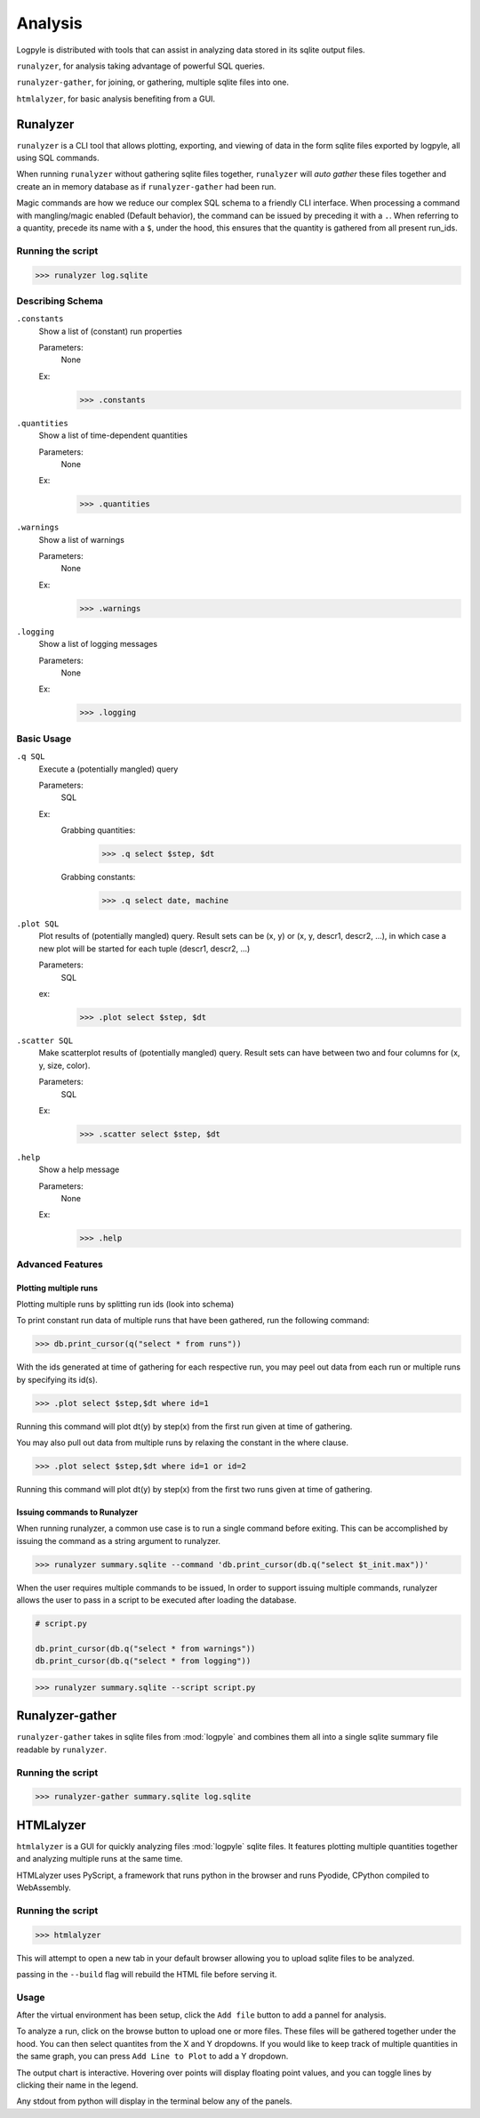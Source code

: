 ========
Analysis
========
Logpyle is distributed with tools that can assist in analyzing
data stored in its sqlite output files.


``runalyzer``, for analysis taking advantage of powerful SQL queries.

``runalyzer-gather``, for joining, or gathering, multiple sqlite
files into one.

``htmlalyzer``, for basic analysis benefiting from a GUI.



Runalyzer
=========
``runalyzer`` is a CLI tool that allows plotting, exporting, and viewing of
data in the form sqlite files exported by logpyle, all using SQL commands.

When running ``runalyzer`` without gathering sqlite files together,
``runalyzer`` will `auto gather` these files together and create an
in memory database as if ``runalyzer-gather`` had been run.


Magic commands are how we reduce our complex SQL schema to a friendly CLI
interface. When processing a command with mangling/magic enabled (Default
behavior), the command can be issued by preceding it with a ``.``. When referring
to a quantity, precede its name with a ``$``, under the hood, this ensures that
the quantity is gathered from all present run_ids.





Running the script
------------------
>>> runalyzer log.sqlite

Describing Schema
-----------------

``.constants``
    Show a list of (constant) run properties

    Parameters:
        None

    Ex:
        >>> .constants

``.quantities``
    Show a list of time-dependent quantities

    Parameters:
        None

    Ex:
        >>> .quantities

``.warnings``
    Show a list of warnings

    Parameters:
        None

    Ex:
        >>> .warnings

``.logging``
    Show a list of logging messages

    Parameters:
        None

    Ex:
        >>> .logging


Basic Usage
-----------


``.q SQL``
    Execute a (potentially mangled) query

    Parameters:
        SQL

    Ex:
        Grabbing quantities:
            >>> .q select $step, $dt

        Grabbing constants:
            >>> .q select date, machine


``.plot SQL``
    Plot results of (potentially mangled) query.
    Result sets can be (x, y) or (x, y, descr1, descr2, ...),
    in which case a new plot will be started for each
    tuple (descr1, descr2, ...)

    Parameters:
        SQL

    ex:
        >>> .plot select $step, $dt

``.scatter SQL``
    Make scatterplot results of (potentially mangled) query.
    Result sets can have between two and four columns
    for (x, y, size, color).

    Parameters:
        SQL
    Ex:
        >>> .scatter select $step, $dt

``.help``
    Show a help message

    Parameters:
        None

    Ex:
        >>> .help

Advanced Features
-----------------


Plotting multiple runs
^^^^^^^^^^^^^^^^^^^^^^

Plotting multiple runs by splitting run ids (look into schema)

To print constant run data of multiple runs that have been gathered, run the following
command:

>>> db.print_cursor(q("select * from runs"))

With the ids generated at time of gathering for each respective run, you may peel
out data from each run or multiple runs by specifying its id(s).

>>> .plot select $step,$dt where id=1

Running this command will plot dt(y) by step(x) from the first run given at time
of gathering.

You may also pull out data from multiple runs by relaxing the constant in the where
clause.

>>> .plot select $step,$dt where id=1 or id=2

Running this command will plot dt(y) by step(x) from the first two runs given at time
of gathering.

Issuing commands to Runalyzer
^^^^^^^^^^^^^^^^^^^^^^^^^^^^^

When running runalyzer, a common use case is to run a single command before
exiting. This can be accomplished by issuing the command as a string argument
to runalyzer.

>>> runalyzer summary.sqlite --command 'db.print_cursor(db.q("select $t_init.max"))'

When the user requires multiple commands to be issued,
In order to support issuing multiple commands, runalyzer allows the user to pass
in a script to be executed after loading the database.

.. code-block:: python

    # script.py

    db.print_cursor(db.q("select * from warnings"))
    db.print_cursor(db.q("select * from logging"))

>>> runalyzer summary.sqlite --script script.py



Runalyzer-gather
================
``runalyzer-gather`` takes in sqlite files from :mod:`logpyle` and combines them
all into a single sqlite summary file readable by ``runalyzer``.

Running the script
------------------
>>> runalyzer-gather summary.sqlite log.sqlite


HTMLalyzer
==========
``htmlalyzer`` is a GUI for quickly analyzing files :mod:`logpyle` sqlite files. It
features plotting multiple quantities together and analyzing multiple runs
at the same time.

.. image:: html_screenshot_1.png
  :width: 400
  :alt: Screenshot of HTMLalyzer

HTMLalyzer uses PyScript, a framework that runs python in the browser and
runs Pyodide, CPython compiled to WebAssembly.

Running the script
------------------
>>> htmlalyzer

This will attempt to open a new tab in your default browser
allowing you to upload sqlite files to be analyzed.

passing in the ``--build`` flag will rebuild the HTML file
before serving it.

Usage
-----
After the virtual environment has been setup, click the ``Add file`` button
to add a pannel for analysis.

To analyze a run, click on the browse button to upload one or more files.
These files will be gathered together under the hood. You can then select
quantites from the X and Y dropdowns. If you would like to keep track of
multiple quantities in the same graph, you can press ``Add Line to Plot``
to add a Y dropdown.

The output chart is interactive. Hovering over points will display floating
point values, and you can toggle lines by clicking their name in the legend.

Any stdout from python will display in the terminal below any of the panels.

